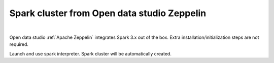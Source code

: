 ---------------------------------------------------
Spark cluster from Open data studio Zeppelin
---------------------------------------------------

.. raw:: html

   <iframe width="560" height="315" src="https://www.youtube.com/embed/JuEkv5oEsFo" frameborder="0" allow="accelerometer; autoplay; clipboard-write; encrypted-media; gyroscope; picture-in-picture" allowfullscreen></iframe>

|

Open data studio :ref:`Apache Zeppelin` integrates Spark 3.x out of the box.
Extra installation/initialization steps are not required.

.. image:: https://user-images.githubusercontent.com/1540981/80290438-cf3bc180-86f9-11ea-8c1f-d2dedcd48a86.png
   :width: 600

Launch and use spark interpreter. Spark cluster will be automatically created.

.. code-b